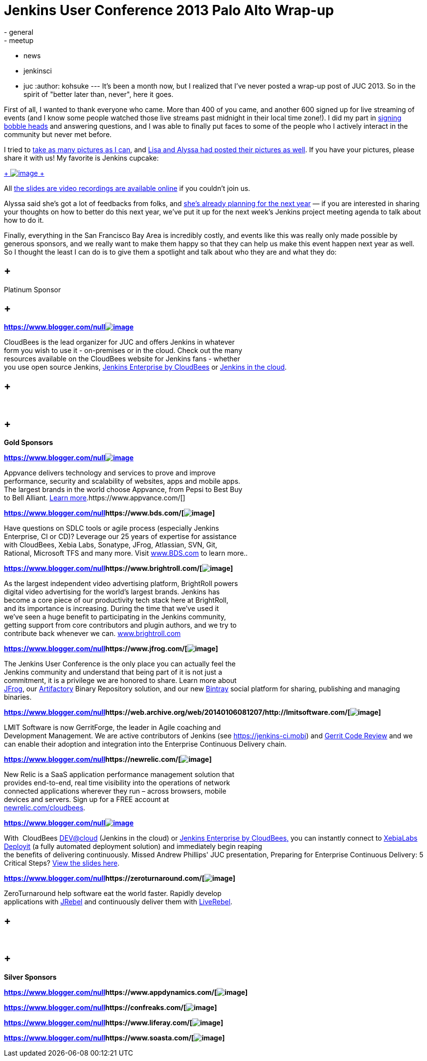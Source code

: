 = Jenkins User Conference 2013 Palo Alto Wrap-up
:nodeid: 450
:created: 1386210876
:tags:
  - general
  - meetup
  - news
  - jenkinsci
  - juc
:author: kohsuke
---
It's been a month now, but I realized that I've never posted a wrap-up post of JUC 2013. So in the spirit of "better later than, never", here it goes. +

First of all, I wanted to thank everyone who came. More than 400 of you came, and another 600 signed up for live streaming of events (and I know some people watched those live streams past midnight in their local time zone!). I did my part in https://bobbickel.blogspot.com/2013/10/kk-jenkins-and-triumph-of-technology.html[signing bobble heads] and answering questions, and I was able to finally put faces to some of the people who I actively interact in the community but never met before. +

I tried to https://www.flickr.com/photos/12508267@N00/sets/72157637144035034/[take as many pictures as I can], and https://www.facebook.com/media/set/?set=a.700790069940324.1073741828.150316981654305&type=3[Lisa and Alyssa had posted their pictures as well]. If you have your pictures, please share it with us! My favorite is Jenkins cupcake: +

https://www.flickr.com/photos/12508267@N00/10585620064/in/set-72157637144035034[ +
image:https://farm6.staticflickr.com/5484/10585620064_e43c2dd6a1_n.jpg[image] +
]


All https://www.cloudbees.com/jenkins/juc2013/juc2013-palo-alto-abstracts.cb[the slides are video recordings are available online] if you couldn't join us. +

Alyssa said she's got a lot of feedbacks from folks, and https://wiki.jenkins.io/display/JENKINS/Governance+Meeting+Agenda[she's already planning for the next year] — if you are interested in sharing your thoughts on how to better do this next year, we've put it up for the next week's Jenkins project meeting agenda to talk about how to do it. +

Finally, everything in the San Francisco Bay Area is incredibly costly, and events like this was really only made possible by generous sponsors, and we really want to make them happy so that they can help us make this event happen next year as well. So I thought the least I can do is to give them a spotlight and talk about who they are and what they do: +








==  +
Platinum Sponsor






==  +
**https://www.blogger.com/null[]**https://www.cloudbees.com/[*image:https://www.cloudbees.com/sites/default/files/CloudBees-web.png[image]*] +



CloudBees is the lead organizer for JUC and offers Jenkins in whatever +
form you wish to use it - on-premises or in the cloud. Check out the many +
resources available on the CloudBees website for Jenkins fans - whether +
you use open source Jenkins, https://www.cloudbees.com/jenkins/enterprise[Jenkins Enterprise by CloudBees] or https://www.cloudbees.com/dev.cb[Jenkins in the cloud].




==  +
* *


==  +
*Gold Sponsors*






**https://www.blogger.com/null[]**https://www.appvance.com/[*image:https://www.cloudbees.com/sites/default/files/appvance%202.png[image]*]


Appvance delivers technology and services to prove and improve +
performance, security and scalability of websites, apps and mobile apps. +
The largest brands in the world choose Appvance, from Pepsi to Best Buy +
to Bell Alliant. https://www.appvance.com/[Learn more].https://www.appvance.com/[]





*https://www.blogger.com/null[]https://www.bds.com/[image:https://www.cloudbees.com/sites/default/files/BDS%20Logo.jpg[image]]*

Have questions on SDLC tools or agile process (especially Jenkins +
Enterprise, CI or CD)? Leverage our 25 years of expertise for assistance +
with CloudBees, Xebia Labs, Sonatype, JFrog, Atlassian, SVN, Git, +
Rational, Microsoft TFS and many more. Visit https://www.bds.com/[www.BDS.com] to learn more..




*https://www.blogger.com/null[]https://www.brightroll.com/[image:https://www.cloudbees.com/sites/default/files/BrightRoll_Logo_noslogan_High_Res.png[image]]*


As the largest independent video advertising platform, BrightRoll powers +
digital video advertising for the world’s largest brands. Jenkins has +
become a core piece of our productivity tech stack here at BrightRoll, +
and its importance is increasing. During the time that we've used it +
we've seen a huge benefit to participating in the Jenkins community, +
getting support from core contributors and plugin authors, and we try to +
contribute back whenever we can. https://www.brightroll.com/[www.brightroll.com]



*https://www.blogger.com/null[]https://www.jfrog.com/[image:https://www.cloudbees.com/sites/default/files/JFrogIcon.png[image]]*

The Jenkins User Conference is the only place you can actually feel the +
Jenkins community and understand that being part of it is not just a +
commitment, it is a privilege we are honored to share. Learn more about +
https://www.jfrog.com/[JFrog], our https://www.jfrog.com/home/v_artifactory_opensource_overview[Artifactory] Binary Repository solution, and our new https://bintray.com/[Bintray] social platform for sharing, publishing and managing binaries. +






*https://www.blogger.com/null[]https://web.archive.org/web/20140106081207/http://lmitsoftware.com/[image:https://www.cloudbees.com/sites/default/files/gerritforge-logo.png[image]]*

LMIT Software is now GerritForge, the leader in Agile coaching and +
Development Management. We are active contributors of Jenkins (see https://jenkins-ci.mobi/[https://jenkins-ci.mobi]) and https://gerrithub.io/[Gerrit Code Review] and we can enable their adoption and integration into the Enterprise Continuous Delivery chain.


*https://www.blogger.com/null[]https://newrelic.com/[image:https://www.cloudbees.com/sites/default/files/NewRelic-logo_small.jpg[image]]*


New Relic is a SaaS application performance management solution that +
provides end-to-end, real time visibility into the operations of network +
connected applications wherever they run – across browsers, mobile +
devices and servers. Sign up for a FREE account at +
https://newrelic.com/cloudbees[newrelic.com/cloudbees].





**https://www.blogger.com/null[]**https://xebialabs.com/[*image:https://www.cloudbees.com/sites/default/files/Xebia-Logo.png[image]*]


With  CloudBees https://www.cloudbees.com/dev.cb[DEV@cloud] (Jenkins in the cloud) or https://www.cloudbees.com/jenkins/enterprise[Jenkins Enterprise by CloudBees,] you can instantly connect to https://www.xebialabs.com/deployit[XebiaLabs Deployit] (a fully automated deployment solution) and immediately begin reaping  +
the benefits of delivering continuously. Missed Andrew Phillips' JUC presentation, Preparing for Enterprise Continuous Delivery: 5 Critical Steps? https://www.slideshare.net/xebialabs/jenkins-user-conference-27508869[View the slides here].



*https://www.blogger.com/null[]https://zeroturnaround.com/[image:https://www.cloudbees.com/sites/default/files/Zeroturnaround1.jpg[image]]*

ZeroTurnaround help software eat the world faster. Rapidly develop +
applications with https://zeroturnaround.com/software/jrebel/?src=jucpaloalto2013[JRebel] and continuously deliver them with https://zeroturnaround.com/software/liverebel/?src=jucpaloalto2013[LiveRebel]. +










==  +
* *


==  +
*Silver Sponsors*






*https://www.blogger.com/null[]https://www.appdynamics.com/[image:https://www.cloudbees.com/sites/default/files/AD_cl_H_RGB.png[image]]*



*https://www.blogger.com/null[]https://confreaks.com/[image:https://www.cloudbees.com/sites/default/files/Confreaks.png[image]]*





*https://www.blogger.com/null[]https://www.liferay.com/[image:https://www.cloudbees.com/sites/default/files/LIFERAY_COLOR_LARGE_BACKGROUND_WHITE.png[image]]*


*https://www.blogger.com/null[]https://www.soasta.com/[image:https://www.cloudbees.com/sites/default/files/SOASTA_ProfilePic_LinkedIn.jpg[image]]*



